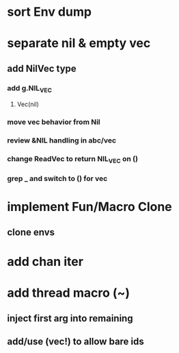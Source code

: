 * sort Env dump
* separate nil & empty vec
** add NilVec type
*** add g.NIL_VEC
**** Vec(nil)
*** move vec behavior from Nil
*** review &NIL handling in abc/vec
*** change ReadVec to return NIL_VEC on ()
*** grep _ and switch to () for vec
* implement Fun/Macro Clone
** clone envs
* add chan iter
* add thread macro (~)
** inject first arg into remaining
** add/use (vec!) to allow bare ids

